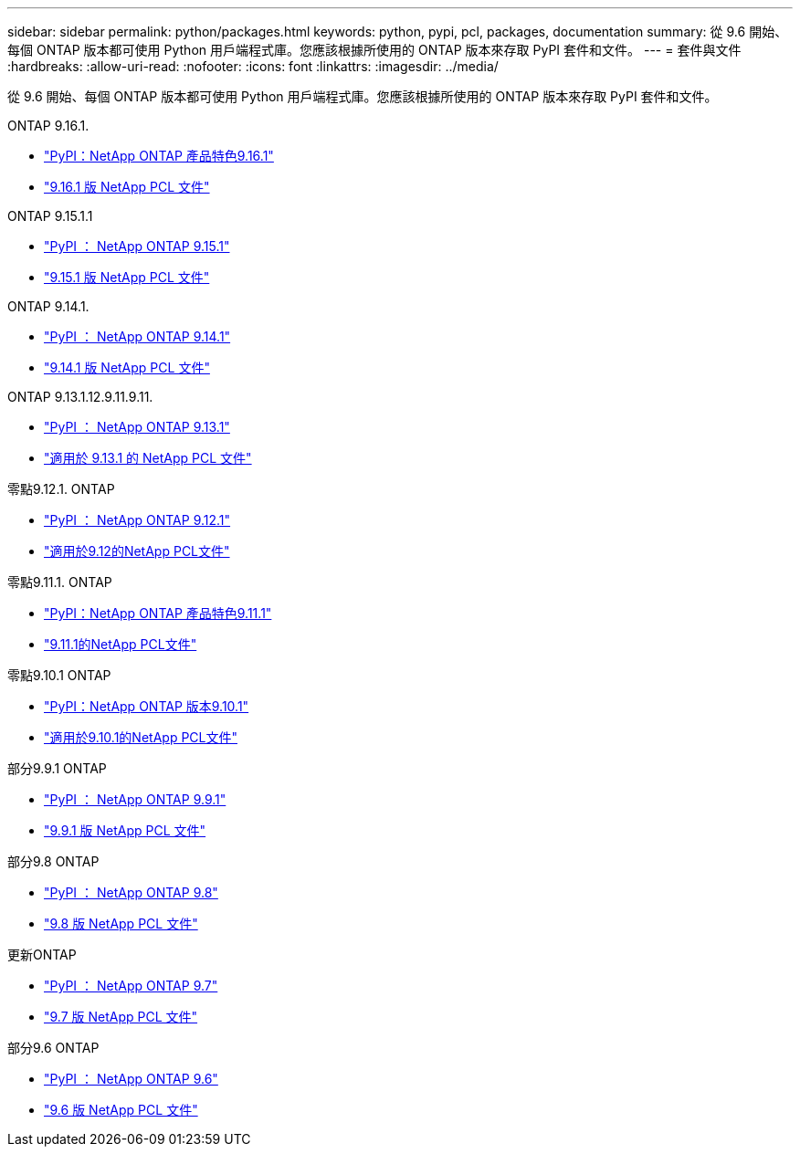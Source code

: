 ---
sidebar: sidebar 
permalink: python/packages.html 
keywords: python, pypi, pcl, packages, documentation 
summary: 從 9.6 開始、每個 ONTAP 版本都可使用 Python 用戶端程式庫。您應該根據所使用的 ONTAP 版本來存取 PyPI 套件和文件。 
---
= 套件與文件
:hardbreaks:
:allow-uri-read: 
:nofooter: 
:icons: font
:linkattrs: 
:imagesdir: ../media/


[role="lead"]
從 9.6 開始、每個 ONTAP 版本都可使用 Python 用戶端程式庫。您應該根據所使用的 ONTAP 版本來存取 PyPI 套件和文件。

.ONTAP 9.16.1.
* https://pypi.org/project/netapp-ontap/9.16.1.0/["PyPI：NetApp ONTAP 產品特色9.16.1"^]
* https://library.netapp.com/ecmdocs/ECMLP3331665/html/index.html["9.16.1 版 NetApp PCL 文件"^]


.ONTAP 9.15.1.1
* https://pypi.org/project/netapp-ontap/9.15.1.0/["PyPI ： NetApp ONTAP 9.15.1"^]
* https://library.netapp.com/ecmdocs/ECMLP3319064/html/index.html["9.15.1 版 NetApp PCL 文件"^]


.ONTAP 9.14.1.
* https://pypi.org/project/netapp-ontap/9.14.1.0/["PyPI ： NetApp ONTAP 9.14.1"^]
* https://library.netapp.com/ecmdocs/ECMLP2886776/html/index.html["9.14.1 版 NetApp PCL 文件"^]


.ONTAP 9.13.1.12.9.11.9.11.
* https://pypi.org/project/netapp-ontap/9.13.1.0/["PyPI ： NetApp ONTAP 9.13.1"^]
* https://library.netapp.com/ecmdocs/ECMLP2885777/html/index.html["適用於 9.13.1 的 NetApp PCL 文件"^]


.零點9.12.1. ONTAP
* https://pypi.org/project/netapp-ontap/9.12.1.0/["PyPI ： NetApp ONTAP 9.12.1"^]
* https://library.netapp.com/ecmdocs/ECMLP2884819/html/index.html["適用於9.12的NetApp PCL文件"^]


.零點9.11.1. ONTAP
* https://pypi.org/project/netapp-ontap/9.11.1.0/["PyPI：NetApp ONTAP 產品特色9.11.1"^]
* https://library.netapp.com/ecmdocs/ECMLP2882316/html/index.html["9.11.1的NetApp PCL文件"^]


.零點9.10.1 ONTAP
* https://pypi.org/project/netapp-ontap/9.10.1.0/["PyPI：NetApp ONTAP 版本9.10.1"^]
* https://library.netapp.com/ecmdocs/ECMLP2879970/html/index.html["適用於9.10.1的NetApp PCL文件"^]


.部分9.9.1 ONTAP
* https://pypi.org/project/netapp-ontap/9.9.1/["PyPI ： NetApp ONTAP 9.9.1"^]
* https://library.netapp.com/ecmdocs/ECMLP2876965/html/index.html["9.9.1 版 NetApp PCL 文件"^]


.部分9.8 ONTAP
* https://pypi.org/project/netapp-ontap/9.8.0/["PyPI ： NetApp ONTAP 9.8"^]
* https://library.netapp.com/ecmdocs/ECMLP2874673/html/index.html["9.8 版 NetApp PCL 文件"^]


.更新ONTAP
* https://pypi.org/project/netapp-ontap/9.7.3/["PyPI ： NetApp ONTAP 9.7"^]
* https://library.netapp.com/ecmdocs/ECMLP2858435/html/index.html["9.7 版 NetApp PCL 文件"^]


.部分9.6 ONTAP
* https://pypi.org/project/netapp-ontap/9.6.0/["PyPI ： NetApp ONTAP 9.6"^]
* https://library.netapp.com/ecmdocs/ECMLP2870387/html/index.html["9.6 版 NetApp PCL 文件"^]

